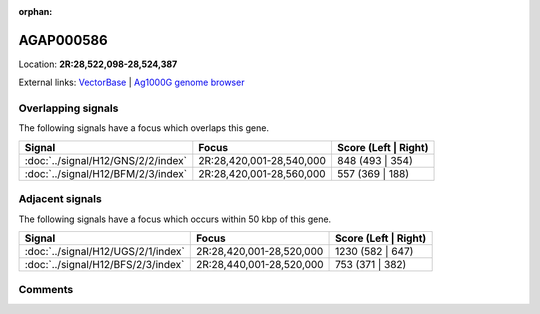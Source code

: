 :orphan:



AGAP000586
==========

Location: **2R:28,522,098-28,524,387**





External links:
`VectorBase <https://www.vectorbase.org/Anopheles_gambiae/Gene/Summary?g=AGAP000586>`_ |
`Ag1000G genome browser <https://www.malariagen.net/apps/ag1000g/phase1-AR3/index.html?genome_region=2R:28522098-28524387#genomebrowser>`_

Overlapping signals
-------------------

The following signals have a focus which overlaps this gene.

.. cssclass:: table-hover
.. csv-table::
    :widths: auto
    :header: Signal,Focus,Score (Left | Right)

    :doc:`../signal/H12/GNS/2/2/index`, "2R:28,420,001-28,540,000", 848 (493 | 354)
    :doc:`../signal/H12/BFM/2/3/index`, "2R:28,420,001-28,560,000", 557 (369 | 188)
    



Adjacent signals
----------------

The following signals have a focus which occurs within 50 kbp of this gene.

.. cssclass:: table-hover
.. csv-table::
    :widths: auto
    :header: Signal,Focus,Score (Left | Right)

    :doc:`../signal/H12/UGS/2/1/index`, "2R:28,420,001-28,520,000", 1230 (582 | 647)
    :doc:`../signal/H12/BFS/2/3/index`, "2R:28,440,001-28,520,000", 753 (371 | 382)
    



Comments
--------


.. raw:: html

    <div id="disqus_thread"></div>
    <script>
    
    var disqus_config = function () {
        this.page.identifier = '/gene/AGAP000586';
    };
    
    (function() { // DON'T EDIT BELOW THIS LINE
    var d = document, s = d.createElement('script');
    s.src = 'https://agam-selection-atlas.disqus.com/embed.js';
    s.setAttribute('data-timestamp', +new Date());
    (d.head || d.body).appendChild(s);
    })();
    </script>
    <noscript>Please enable JavaScript to view the <a href="https://disqus.com/?ref_noscript">comments.</a></noscript>


